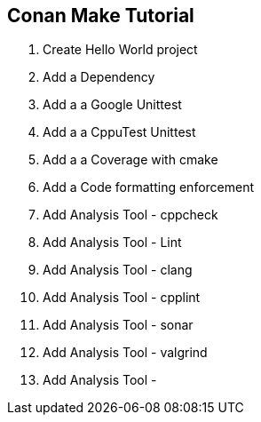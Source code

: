 == Conan Make Tutorial
:toc:
:toc-placement!:

toc::[]


1. Create Hello World project
2. Add a Dependency
3. Add a a Google Unittest
4. Add a a CppuTest Unittest
4. Add a a Coverage with cmake
4. Add a Code formatting enforcement
4. Add Analysis Tool - cppcheck
4. Add Analysis Tool - Lint
4. Add Analysis Tool - clang
4. Add Analysis Tool - cpplint
4. Add Analysis Tool - sonar
4. Add Analysis Tool - valgrind
4. Add Analysis Tool -

